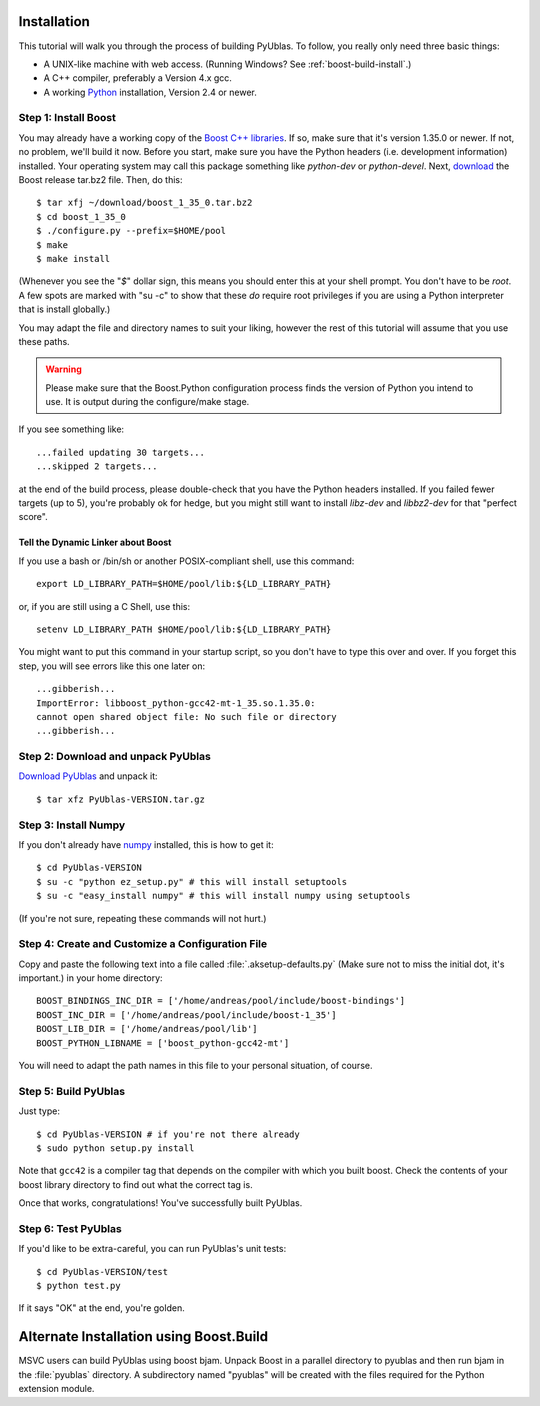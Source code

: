 .. highlight:: sh

Installation
============

This tutorial will walk you through the process of building PyUblas. To follow,
you really only need three basic things:

* A UNIX-like machine with web access. (Running Windows? See
  :ref:`boost-build-install`.)
* A C++ compiler, preferably a Version 4.x gcc.
* A working `Python <http://www.python.org>`_ installation, Version 2.4 or newer.

Step 1: Install Boost
---------------------

You may already have a working copy of the `Boost C++
libraries <http://www.boost.org>`_. If so, make sure that it's version 1.35.0 or
newer. If not, no problem, we'll build it now. Before you start, make sure you
have the Python headers (i.e. development information) installed. Your
operating system may call this package something like `python-dev` or
`python-devel`. Next, `download <http://boost.org/users/download>`_ the Boost
release tar.bz2 file. Then, do this::

    $ tar xfj ~/download/boost_1_35_0.tar.bz2
    $ cd boost_1_35_0
    $ ./configure.py --prefix=$HOME/pool
    $ make
    $ make install

(Whenever you see the "`$`" dollar sign, this means you should enter this at
your shell prompt. You don't have to be `root`. A few spots are marked with "su
-c" to show that these *do* require root privileges if you are using a Python
interpreter that is install globally.)

You may adapt the file and directory names to suit your liking, however the
rest of this tutorial will assume that you use these paths.


.. warning::

  Please make sure that the Boost.Python configuration process finds
  the version of Python you intend to use. It is output during the configure/make
  stage.

If you see something like::

    ...failed updating 30 targets...
    ...skipped 2 targets...

at the end of the build process, please double-check that you have the Python
headers installed. If you failed fewer targets (up to 5), you're probably ok
for hedge, but you might still want to install `libz-dev` and `libbz2-dev` for
that "perfect score".

Tell the Dynamic Linker about Boost
^^^^^^^^^^^^^^^^^^^^^^^^^^^^^^^^^^^

If you use a bash or /bin/sh or another POSIX-compliant shell, use this command::

    export LD_LIBRARY_PATH=$HOME/pool/lib:${LD_LIBRARY_PATH}

or, if you are still using a C Shell, use this::

    setenv LD_LIBRARY_PATH $HOME/pool/lib:${LD_LIBRARY_PATH}

You might want to put this command in your startup script, so you don't have to
type this over and over. If you forget this step, you will see errors like this
one later on::

    ...gibberish...
    ImportError: libboost_python-gcc42-mt-1_35.so.1.35.0: 
    cannot open shared object file: No such file or directory
    ...gibberish...

Step 2: Download and unpack PyUblas
-----------------------------------

`Download PyUblas <http://pypi.python.org/pypi/PyUblas>`_ and unpack it::

    $ tar xfz PyUblas-VERSION.tar.gz

Step 3: Install Numpy
---------------------

If you don't already have `numpy <http://numpy.org>`_ installed, this is how to get
it::

    $ cd PyUblas-VERSION
    $ su -c "python ez_setup.py" # this will install setuptools
    $ su -c "easy_install numpy" # this will install numpy using setuptools

(If you're not sure, repeating these commands will not hurt.)

Step 4: Create and Customize a Configuration File
-------------------------------------------------

Copy and paste the following text into a file called
:file:`.aksetup-defaults.py` (Make sure not to miss
the initial dot, it's important.) in your home directory::

    BOOST_BINDINGS_INC_DIR = ['/home/andreas/pool/include/boost-bindings']
    BOOST_INC_DIR = ['/home/andreas/pool/include/boost-1_35']
    BOOST_LIB_DIR = ['/home/andreas/pool/lib']
    BOOST_PYTHON_LIBNAME = ['boost_python-gcc42-mt']

You will need to adapt the path names in this file to your personal
situation, of course.

Step 5: Build PyUblas
---------------------

Just type::

    $ cd PyUblas-VERSION # if you're not there already
    $ sudo python setup.py install

Note that ``gcc42`` is a compiler tag that depends on the compiler
with which you built boost. Check the contents of your boost 
library directory to find out what the correct tag is.

Once that works, congratulations! You've successfully built PyUblas.

Step 6: Test PyUblas
--------------------

If you'd like to be extra-careful, you can run PyUblas's unit tests::

    $ cd PyUblas-VERSION/test
    $ python test.py

If it says "OK" at the end, you're golden.

.. _boost-build-install:

Alternate Installation using Boost.Build
========================================

MSVC users can build PyUblas using boost bjam. Unpack Boost in a parallel
directory to pyublas and then run bjam in the :file:`pyublas` directory. A
subdirectory named "pyublas" will be created with the files required for the
Python extension module.
